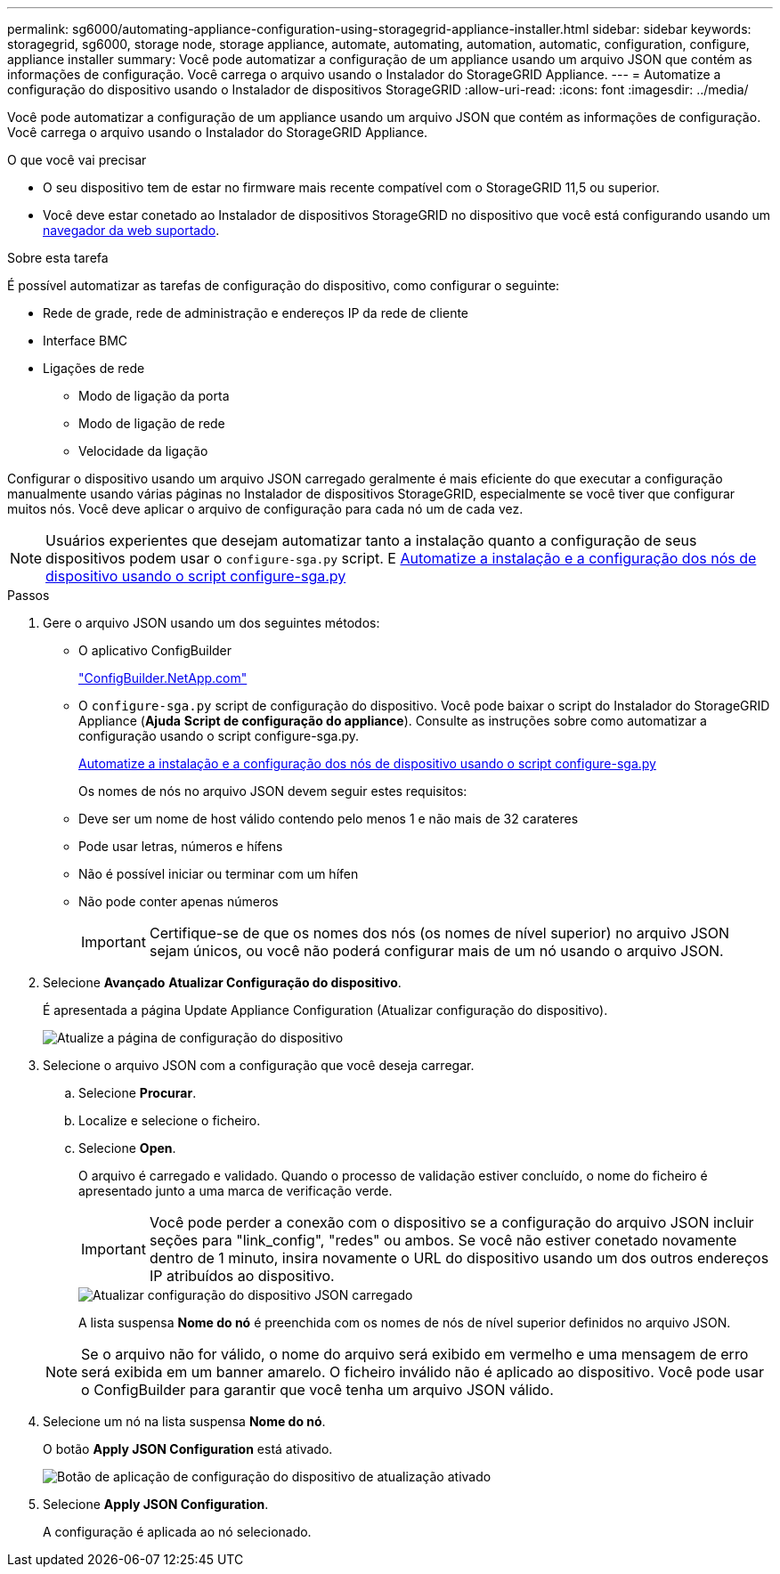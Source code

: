 ---
permalink: sg6000/automating-appliance-configuration-using-storagegrid-appliance-installer.html 
sidebar: sidebar 
keywords: storagegrid, sg6000, storage node, storage appliance, automate, automating, automation, automatic, configuration, configure, appliance installer 
summary: Você pode automatizar a configuração de um appliance usando um arquivo JSON que contém as informações de configuração. Você carrega o arquivo usando o Instalador do StorageGRID Appliance. 
---
= Automatize a configuração do dispositivo usando o Instalador de dispositivos StorageGRID
:allow-uri-read: 
:icons: font
:imagesdir: ../media/


[role="lead"]
Você pode automatizar a configuração de um appliance usando um arquivo JSON que contém as informações de configuração. Você carrega o arquivo usando o Instalador do StorageGRID Appliance.

.O que você vai precisar
* O seu dispositivo tem de estar no firmware mais recente compatível com o StorageGRID 11,5 ou superior.
* Você deve estar conetado ao Instalador de dispositivos StorageGRID no dispositivo que você está configurando usando um xref:../admin/web-browser-requirements.adoc[navegador da web suportado].


.Sobre esta tarefa
É possível automatizar as tarefas de configuração do dispositivo, como configurar o seguinte:

* Rede de grade, rede de administração e endereços IP da rede de cliente
* Interface BMC
* Ligações de rede
+
** Modo de ligação da porta
** Modo de ligação de rede
** Velocidade da ligação




Configurar o dispositivo usando um arquivo JSON carregado geralmente é mais eficiente do que executar a configuração manualmente usando várias páginas no Instalador de dispositivos StorageGRID, especialmente se você tiver que configurar muitos nós. Você deve aplicar o arquivo de configuração para cada nó um de cada vez.


NOTE: Usuários experientes que desejam automatizar tanto a instalação quanto a configuração de seus dispositivos podem usar o `configure-sga.py` script. E xref:automating-installation-configuration-appliance-nodes-configure-sga-py-script.adoc[Automatize a instalação e a configuração dos nós de dispositivo usando o script configure-sga.py]

.Passos
. Gere o arquivo JSON usando um dos seguintes métodos:
+
** O aplicativo ConfigBuilder
+
https://configbuilder.netapp.com/["ConfigBuilder.NetApp.com"^]

** O `configure-sga.py` script de configuração do dispositivo. Você pode baixar o script do Instalador do StorageGRID Appliance (*Ajuda* *Script de configuração do appliance*). Consulte as instruções sobre como automatizar a configuração usando o script configure-sga.py.
+
xref:automating-installation-configuration-appliance-nodes-configure-sga-py-script.adoc[Automatize a instalação e a configuração dos nós de dispositivo usando o script configure-sga.py]



+
Os nomes de nós no arquivo JSON devem seguir estes requisitos:

+
** Deve ser um nome de host válido contendo pelo menos 1 e não mais de 32 carateres
** Pode usar letras, números e hífens
** Não é possível iniciar ou terminar com um hífen
** Não pode conter apenas números
+

IMPORTANT: Certifique-se de que os nomes dos nós (os nomes de nível superior) no arquivo JSON sejam únicos, ou você não poderá configurar mais de um nó usando o arquivo JSON.



. Selecione *Avançado* *Atualizar Configuração do dispositivo*.
+
É apresentada a página Update Appliance Configuration (Atualizar configuração do dispositivo).

+
image::../media/update_appliance_configuration.png[Atualize a página de configuração do dispositivo]

. Selecione o arquivo JSON com a configuração que você deseja carregar.
+
.. Selecione *Procurar*.
.. Localize e selecione o ficheiro.
.. Selecione *Open*.
+
O arquivo é carregado e validado. Quando o processo de validação estiver concluído, o nome do ficheiro é apresentado junto a uma marca de verificação verde.

+

IMPORTANT: Você pode perder a conexão com o dispositivo se a configuração do arquivo JSON incluir seções para "link_config", "redes" ou ambos. Se você não estiver conetado novamente dentro de 1 minuto, insira novamente o URL do dispositivo usando um dos outros endereços IP atribuídos ao dispositivo.

+
image::../media/update_appliance_configuration_valid_json.png[Atualizar configuração do dispositivo JSON carregado]

+
A lista suspensa *Nome do nó* é preenchida com os nomes de nós de nível superior definidos no arquivo JSON.

+

NOTE: Se o arquivo não for válido, o nome do arquivo será exibido em vermelho e uma mensagem de erro será exibida em um banner amarelo. O ficheiro inválido não é aplicado ao dispositivo. Você pode usar o ConfigBuilder para garantir que você tenha um arquivo JSON válido.



. Selecione um nó na lista suspensa *Nome do nó*.
+
O botão *Apply JSON Configuration* está ativado.

+
image::../media/update_appliance_configuration_apply_button_enabled.png[Botão de aplicação de configuração do dispositivo de atualização ativado]

. Selecione *Apply JSON Configuration*.
+
A configuração é aplicada ao nó selecionado.


